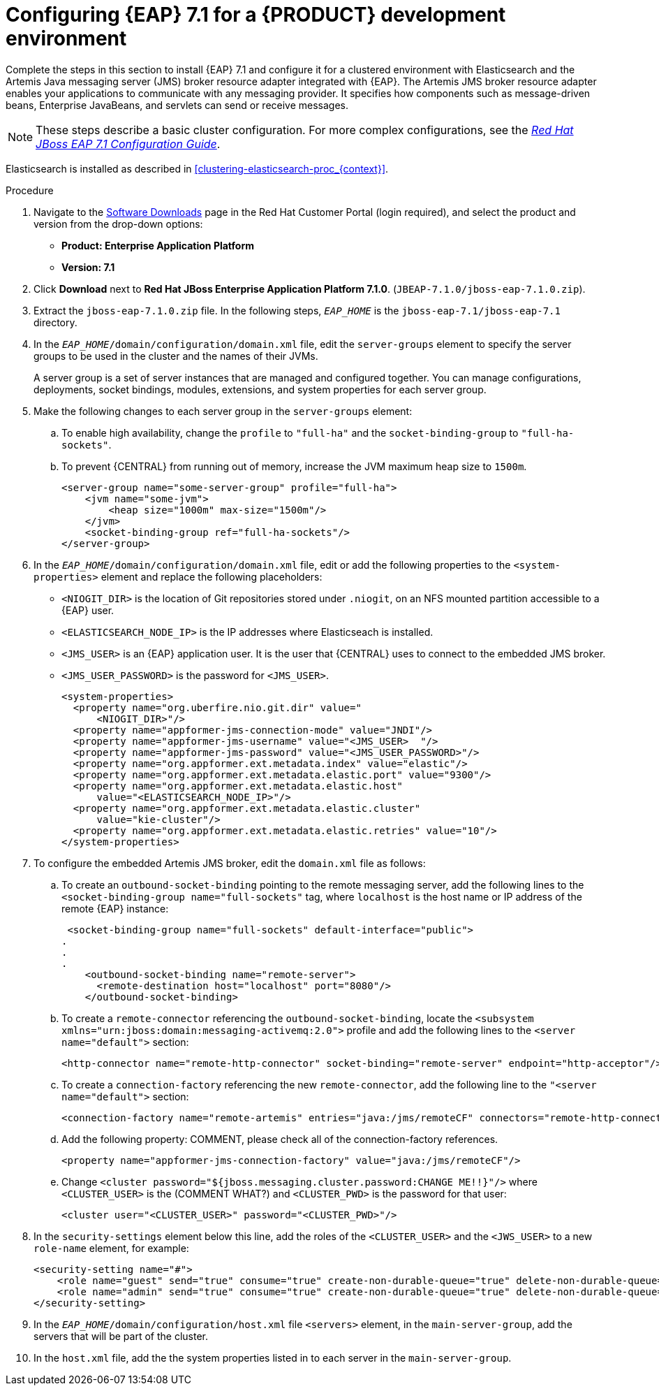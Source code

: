 [id='clustering-create-dev-proc']
= Configuring {EAP} 7.1 for a {PRODUCT} development environment

Complete the steps in this section to install {EAP} 7.1 and configure it for a clustered environment with Elasticsearch and the Artemis Java messaging server (JMS) broker resource adapter integrated with {EAP}. The Artemis JMS broker resource adapter enables your applications to communicate with any messaging provider. It specifies how components such as message-driven beans, Enterprise JavaBeans, and servlets can send or receive messages.

[NOTE] 
====
These steps describe a basic cluster configuration. For more complex configurations, see the https://access.redhat.com/documentation/en-us/red_hat_jboss_enterprise_application_platform/7.0/html/configuration_guide[_Red Hat JBoss EAP 7.1 Configuration Guide_].
====

Elasticsearch is installed as described in <<clustering-elasticsearch-proc_{context}>>.

.Procedure
. Navigate to the https://access.redhat.com/jbossnetwork/restricted/listSoftware.html[Software Downloads] page in the Red Hat Customer Portal (login required), and select the product and version from the drop-down options:
* *Product: Enterprise Application Platform*
* *Version: 7.1*
. Click *Download* next to *Red Hat JBoss Enterprise Application Platform 7.1.0*. (`JBEAP-7.1.0/jboss-eap-7.1.0.zip`).
. Extract the `jboss-eap-7.1.0.zip` file. In the following steps, `_EAP_HOME_` is the `jboss-eap-7.1/jboss-eap-7.1` directory.
. In the `_EAP_HOME_/domain/configuration/domain.xml` file, edit the `server-groups` element to specify the server groups to be used in the cluster and the names of their JVMs. 
+
A server group is a set of server instances that are managed and configured together. You can manage configurations, deployments, socket bindings, modules, extensions, and system properties for each server group. 
. Make the following changes to each server group in the `server-groups` element:
.. To enable high availability, change the `profile` to `"full-ha"` and the `socket-binding-group` to `"full-ha-sockets"`.
.. To prevent {CENTRAL} from running out of memory, increase the JVM maximum heap size to `1500m`.
+
[source]
----
<server-group name="some-server-group" profile="full-ha">
    <jvm name="some-jvm">
        <heap size="1000m" max-size="1500m"/>
    </jvm>
    <socket-binding-group ref="full-ha-sockets"/>
</server-group>
----
. In the `_EAP_HOME_/domain/configuration/domain.xml` file, edit or add the following properties to the `<system-properties>` element and replace the following placeholders:
* `<NIOGIT_DIR>` is the location of Git repositories stored under `.niogit`, on an NFS mounted partition accessible to a {EAP} user.
* `<ELASTICSEARCH_NODE_IP>` is the IP addresses where Elasticseach is installed.
* `<JMS_USER>` is an {EAP} application user. It is the user that {CENTRAL} uses to connect to the  embedded JMS broker.
* `<JMS_USER_PASSWORD>` is the password for `<JMS_USER>`.
+
[source,xml]
----
<system-properties>
  <property name="org.uberfire.nio.git.dir" value="
      <NIOGIT_DIR>"/> 
  <property name="appformer-jms-connection-mode" value="JNDI"/>
  <property name="appformer-jms-username" value="<JMS_USER>  "/>
  <property name="appformer-jms-password" value="<JMS_USER_PASSWORD>"/>
  <property name="org.appformer.ext.metadata.index" value="elastic"/>
  <property name="org.appformer.ext.metadata.elastic.port" value="9300"/>
  <property name="org.appformer.ext.metadata.elastic.host" 
      value="<ELASTICSEARCH_NODE_IP>"/>
  <property name="org.appformer.ext.metadata.elastic.cluster" 
      value="kie-cluster"/>
  <property name="org.appformer.ext.metadata.elastic.retries" value="10"/>
</system-properties>
----
. To configure the embedded Artemis JMS broker, edit the `domain.xml` file as follows:

.. To create an `outbound-socket-binding` pointing to the remote messaging server, add the following lines to the `<socket-binding-group name="full-sockets"` tag, where `localhost` is the host name or IP address of the remote {EAP} instance:
+
[source]
----
 <socket-binding-group name="full-sockets" default-interface="public">
.
.
.
    <outbound-socket-binding name="remote-server">
      <remote-destination host="localhost" port="8080"/>
    </outbound-socket-binding>
----
.. To create a `remote-connector` referencing the `outbound-socket-binding`, locate the `<subsystem xmlns="urn:jboss:domain:messaging-activemq:2.0">` profile and add the following lines to the `<server name="default">` section:
+
[source]
----
<http-connector name="remote-http-connector" socket-binding="remote-server" endpoint="http-acceptor"/>
----
.. To create a `connection-factory` referencing the new `remote-connector`, add the following line to the `"<server name="default">` section:
+
[source]
----
<connection-factory name="remote-artemis" entries="java:/jms/remoteCF" connectors="remote-http-connector"/>
----
.. Add the following property: COMMENT, please check all of the connection-factory references.
+
[source]
----
<property name="appformer-jms-connection-factory" value="java:/jms/remoteCF"/>
----
.. Change `<cluster password="${jboss.messaging.cluster.password:CHANGE ME!!}"/>` where `<CLUSTER_USER>` is the (COMMENT WHAT?) and `<CLUSTER_PWD>` is the password for that user:
+
`<cluster user="<CLUSTER_USER>" password="<CLUSTER_PWD>"/>`
. In the `security-settings` element below this line, add the roles of the `<CLUSTER_USER>` and the `<JWS_USER>` to a new `role-name` element, for example:
+
[source]
----
<security-setting name="#">
    <role name="guest" send="true" consume="true" create-non-durable-queue="true" delete-non-durable-queue="true"/>
    <role name="admin" send="true" consume="true" create-non-durable-queue="true" delete-non-durable-queue="true"/>
</security-setting>
----

. In the `_EAP_HOME_/domain/configuration/host.xml` file `<servers>` element, in the `main-server-group`, add the servers that will be part of the cluster.
. In the `host.xml` file, add the the system properties listed in
ifdef::PAM[]
<<_cluster_properties_pam>>
endif::PAM[]
ifdef::DM[]
<<_cluster_properties_BRMS>>
endif::DM[]
to each server in the `main-server-group`.
+
ifdef::PAM[]
[id='_cluster_properties_pam']
.Cluster node properties
[cols="1,1,2", frame="all", options="header"]
|===
|Property Name
|Value
|Description

|`jboss.node.name`
|_node name_
|Node name unique within the cluster.

|`org.uberfire.metadata.index.dir`
|`/home/jbpm/node[N]/index`
|Location where the index for search is to be created (maintained by Apache Lucene).

|`org.uberfire.nio.git.daemon.host`
|_node name_
|The name of the daemon host machine in a physical cluster.

|`org.uberfire.nio.git.daemon.port`
|_port number_
|Port used by the VFS repo to accept client connections. The port must be unique for each cluster member.

|`org.uberfire.nio.git.dir`
|`/home/jbpm/node[N]/repo`
|Git (VFS) repository location on node[N]. COMMENT: You say to remove this because it is set in system properties in domain.xml, but it looks like it is unique for each node?

|`org.uberfire.nio.git.ssh.host`
|_SSH host node name_
|The name of the SSH host machine in a physical cluster.

|`org.uberfire.nio.git.ssh.port`
|_port number_
|The unique port number for ssh access to the GIT repo for a cluster running on physical machines.

|`org.uberfire.nio.git.ssh.hostport` and `org.uberfire.nio.git.daemon.hostport`
|_SSH host port_ and _daemon host port_
|In a virtualized environment, the outside port to be used.

|`org.appformer.ext.metadata.index`
|COMMENT: need description
|

|`org.appformer.ext.metadata.elastic.cluster`
|_Elasticsearch cluster name_
|The name of the Elasticsearch cluster

|`org.appformer.ext.metadata.elastic.port`
|_Elasticsearch port number_
|The Elasticsearch port

|`org.appformer.ext.metadata.elastic.host`
|_Elasticsearch node IP address_
|The IP address of the Elasticsearch node

|`org.appformer.ext.metadata.elastic.retries`
|10
|The number of times Elasticsearch retries... COMMENT retries what?
|===
endif::PAM[]
ifdef::DM[]
+
[id='_cluster_properties_BRMS']
.Cluster Node Properties
[cols="1,1,2", frame="all", options="header"]
|===
|Property Name
|Value
|Description

|org.uberfire.nio.git.dir
|/home/jbrm/node[N]/repo
|Git (VFS) repository location on node[N].

|jboss.node.name
|nodeOne
|Node name unique within the cluster.

|org.uberfire.nio.git.daemon.port
|9418
|Port used by the VFS repo to accept client connections. The port must be unique for each cluster member.

|org.uberfire.metadata.index.dir
|/home/jbrm/node[N]/index
|Location where the index for search is to be created (maintained by Apache Lucene).

|org.uberfire.nio.git.ssh.port
|8003
|The unique port number for ssh access to the Git repo for a cluster running on physical machines.

|org.uberfire.nio.git.daemon.host
|nodeOne
|The name of the daemon host machine in a physical cluster.

|org.uberfire.nio.git.ssh.host
|nodeOne
|The name of the SSH host machine in a physical cluster.
|===
endif::DM[]
+
ifdef::PAM[]
The following examples demonstrate how to configure a three node cluster in the `host.xml` file:
+
.Cluster nodeOne Configuration COMMENT: Should I remove all of the 'boot-time="false"?'
====
[source,xml]
----
<system-properties>
 <property name="org.uberfire.nio.git.dir" value="/tmp/rhpam/nodeone"
           boot-time="false"/>
 <property name="jboss.node.name" value="nodeOne"/>
 <property name="org.uberfire.cluster.id" value="rhpam-cluster" boot-time="false"/>
 <property name="org.uberfire.cluster.local.id" value="nodeOne_12345"
           boot-time="false"/>
 <property name="org.uberfire.cluster.vfs.lock" value="vfs-repo" boot-time="false"/>
 <property name="org.uberfire.nio.git.daemon.host" value="nodeOne"/>
 <property name="org.uberfire.nio.git.daemon.port" value="9418" boot-time="false"/>
 <property name="org.uberfire.nio.git.daemon.hostport" value="9418"
           boot-time="false"/>
 <property name="org.uberfire.nio.git.ssh.port" value="8003" boot-time="false"/>
 <property name="org.uberfire.nio.git.ssh.hostport" value="8003" boot-time="false"/>
 <property name="org.uberfire.nio.git.ssh.host" value="nodeOne"/>
 <property name="org.uberfire.metadata.index.dir" value="/tmp/jbpm/nodeone"
           boot-time="false"/>
 <property name="org.uberfire.nio.git.ssh.cert.dir" value="/tmp/jbpm/nodeone"
           boot-time="false"/>
</system-properties>
----
====
endif::PAM[]
+
ifdef::PAM[]

.Cluster nodeTwo Configuration
====
[source,xml]
----
<system-properties>
 <property name="org.uberfire.nio.git.dir" value="/tmp/rhpam/nodetwo"
           boot-time="false"/>
 <property name="jboss.node.name" value="nodeTwo" boot-time="false"/>
 <property name="org.uberfire.cluster.id" value="rhpam-cluster" boot-time="false"/>
 <property name="org.uberfire.cluster.local.id" value="nodeTwo_12346"
           boot-time="false"/>
 <property name="org.uberfire.cluster.vfs.lock" value="vfs-repo" boot-time="false"/>
 <property name="org.uberfire.nio.git.daemon.host" value="nodeTwo" />
 <property name="org.uberfire.nio.git.daemon.port" value="9419" boot-time="false"/>
 <property name="org.uberfire.nio.git.daemon.hostport" value="9419"
           boot-time="false"/>
 <property name="org.uberfire.nio.git.ssh.port" value="8004" boot-time="false"/>
 <property name="org.uberfire.nio.git.ssh.hostport" value="8004" boot-time="false"/>
 <property name="org.uberfire.nio.git.ssh.host" value="nodeTwo" />
 <property name="org.uberfire.metadata.index.dir" value="/tmp/jbpm/nodetwo"
           boot-time="false"/>
 <property name="org.uberfire.nio.git.ssh.cert.dir" value="/tmp/jbpm/nodetwo"
           boot-time="false"/>
</system-properties>
----
====
endif::PAM[]
+
ifdef::PAM[]

.Cluster nodeThree Configuration
====
[source,xml]
----
<system-properties>
 <property name="org.uberfire.nio.git.dir" value="/tmp/rhpam/nodethree"
           boot-time="false"/>
 <property name="jboss.node.name" value="nodeThree" boot-time="false"/>
 <property name="org.uberfire.cluster.id" value="rhpam-cluster" boot-time="false"/>
 <property name="org.uberfire.cluster.local.id" value="nodeThree_12347"
           boot-time="false"/>
 <property name="org.uberfire.cluster.vfs.lock" value="vfs-repo" boot-time="false"/>
 <property name="org.uberfire.nio.git.daemon.host" value="nodeThree" />
 <property name="org.uberfire.nio.git.daemon.port" value="9420" boot-time="false"/>
 <property name="org.uberfire.nio.git.daemon.hostport" value="9420"
           boot-time="false"/>
 <property name="org.uberfire.nio.git.ssh.port" value="8005" boot-time="false"/>
 <property name="org.uberfire.nio.git.ssh.hostport" value="8005" boot-time="false"/>
 <property name="org.uberfire.nio.git.ssh.host" value="nodeThree" />
 <property name="org.uberfire.metadata.index.dir" value="/tmp/jbpm/nodethree"
           boot-time="false"/>
 <property name="org.uberfire.nio.git.ssh.cert.dir" value="/tmp/jbpm/nodethree"
           boot-time="false"/>
</system-properties>
----
====
endif::PAM[]
ifdef::DM[]

.Cluster nodeOne Configuration
====
[source,xml]
----
<system-properties>
 <property name="org.uberfire.nio.git.dir" value="/tmp/brms/nodeone"
           boot-time="false"/>
 <property name="jboss.node.name" value="nodeOne" boot-time="false"/>
 <property name="org.uberfire.cluster.id" value="brms-cluster" boot-time="false"/>
 <property name="org.uberfire.cluster.local.id" value="nodeOne_12345"
           boot-time="false"/>
 <property name="org.uberfire.cluster.vfs.lock" value="vfs-repo" boot-time="false"/>
 <property name="org.uberfire.nio.git.daemon.port" value="9418" boot-time="false"/>
 <property name="org.uberfire.metadata.index.dir" value="/tmp/jbrm/nodeone"
           boot-time="false"/>
 <property name="org.uberfire.nio.git.ssh.cert.dir" value="/tmp/jbpm/nodeone"
           boot-time="false"/>
 <property name="org.uberfire.nio.git.ssh.port" value="8003" boot-time="false"/>
 <property name="org.uberfire.nio.git.daemon.host" value="nodeOne" />
 <property name="org.uberfire.nio.git.ssh.host" value="nodeOne" />
 <property name="org.uberfire.nio.git.ssh.hostport" value="8003" boot-time="false"/>
 <property name="org.uberfire.nio.git.daemon.hostport" value="9418"
           boot-time="false"/>
</system-properties>
----
====
endif::DM[]
+
ifdef::DM[]

.Cluster nodeTwo Configuration
====
[source,xml]
----
<system-properties>
 <property name="org.uberfire.nio.git.dir" value="/tmp/brms/nodetwo"
           boot-time="false"/>
 <property name="jboss.node.name" value="nodeTwo" boot-time="false"/>
 <property name="org.uberfire.cluster.id" value="brms-cluster" boot-time="false"/>
 <property name="org.uberfire.cluster.local.id" value="nodeTwo_12346"
           boot-time="false"/>
 <property name="org.uberfire.cluster.vfs.lock" value="vfs-repo" boot-time="false"/>
 <property name="org.uberfire.nio.git.daemon.port" value="9418" boot-time="false"/>
 <property name="org.uberfire.metadata.index.dir" value="/tmp/jbrm/nodetwo"
           boot-time="false"/>
 <property name="org.uberfire.nio.git.ssh.cert.dir" value="/tmp/jbpm/nodetwo"
           boot-time="false"/>
 <property name="org.uberfire.nio.git.ssh.port" value="8003" boot-time="false"/>
 <property name="org.uberfire.nio.git.daemon.host" value="nodeTwo" />
 <property name="org.uberfire.nio.git.ssh.host" value="nodeTwo" />
 <property name="org.uberfire.nio.git.ssh.hostport" value="8003" boot-time="false"/>
 <property name="org.uberfire.nio.git.daemon.hostport" value="9418"
           boot-time="false"/>
</system-properties>
----
====
endif::DM[]
+
ifdef::DM[]

.Cluster nodeThree Configuration
====
[source,xml]
----
<system-properties>
 <property name="org.uberfire.nio.git.dir" value="/tmp/brms/nodethree"
           boot-time="false"/>
 <property name="jboss.node.name" value="nodeThree" boot-time="false"/>
 <property name="org.uberfire.cluster.id" value="brms-cluster" boot-time="false"/>
 <property name="org.uberfire.cluster.local.id" value="nodeThree_12347"
           boot-time="false"/>
 <property name="org.uberfire.cluster.vfs.lock" value="vfs-repo" boot-time="false"/>
 <property name="org.uberfire.nio.git.daemon.port" value="9418" boot-time="false"/>
 <property name="org.uberfire.metadata.index.dir" value="/tmp/jbrm/nodethree"
           boot-time="false"/>
 <property name="org.uberfire.nio.git.ssh.cert.dir" value="/tmp/jbpm/nodethree"
           boot-time="false"/>
 <property name="org.uberfire.nio.git.ssh.port" value="8003" boot-time="false"/>
 <property name="org.uberfire.nio.git.daemon.host" value="nodeThree" />
 <property name="org.uberfire.nio.git.ssh.host" value="nodeThree" />
 <property name="org.uberfire.nio.git.ssh.hostport" value="8003" boot-time="false"/>
 <property name="org.uberfire.nio.git.daemon.hostport" value="9418"
           boot-time="false"/>
</system-properties>
----
====
endif::DM[]

